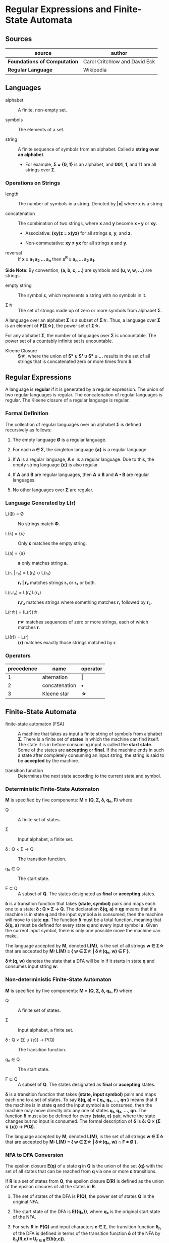 * Regular Expressions and Finite-State Automata

** Sources

| source                       | author                        |
|------------------------------+-------------------------------|
| *Foundations of Computation* | Carol Critchlow and David Eck |
| *Regular Language*           | Wikipedia                     |

** Languages

- alphabet :: A finite, non-empty set.

- symbols :: The elements of a set.

- string :: A finite sequence of symbols from an alphabet. Called a *string over an alphabet*.

  - For example, *Σ = {0, 1}* is an alphabet, and *001*, *1*, and *11* are all strings over *Σ*.

*** Operations on Strings

- length :: The number of symbols in a string. Denoted by *|x|* where *x* is a string.

- concatenation :: The combination of two strings, where *x* and *y* become *x • y* or *xy*.

  - Associative: *(xy)z = x(yz)* for all strings *x*, *y*, and *z*.

  - Non-commutative: *xy ≠ yx* for all strings *x* and *y*.

- reversal :: If *x = a_{1} a_{2} ... a_{n}* then *x^{R} = a_{n} ... a_{2} a_{1}*.

*Side Note*: By convention, *(a, b, c, ...)* are symbols and *(u, v, w, ...)* are strings.

- empty string :: The symbol *ε*, which represents a string with no symbols in it.

- Σ\star{} :: The set of strings made up of zero or more symbols from alphabet *Σ*.

A language over an alphabet *Σ* is a subset of *Σ\star{}*. Thus, a language over *Σ* is an element
of *P(Σ\star{})*, the power set of *Σ\star{}*.

For any alphabet *Σ*, the number of languages over *Σ* is uncountable. The power set of a countably
infinite set is uncountable.

- Kleene Closure :: *S\star{}*, where the union of *S⁰ ∪ S¹ ∪ S² ∪ ...* results in the set of
  all strings that is concatenated zero or more times from *S*.

** Regular Expressions

A language is *regular* if it is generated by a regular expression. The union of two regular languages
is regular. The concatenation of regular languages is regular. The Kleene closure of a regular language
is regular.

*** Formal Definition

The collection of regular languages over an alphabet *Σ* is defined recursively as follows:

1. The empty language *Ø* is a regular language.

2. For each *a ∈ Σ*, the singleton language *{a}* is a regular language.

3. If *A* is a regular language, *A\star{}* is a regular language. Due to this, the empty string
   language *{ε}* is also regular.

4. If *A* and *B* are regular languages, then *A ∪ B* and *A • B* are regular languages.

5. No other languages over *Σ* are regular.

*** Language Generated by *L(r)*

- L(Φ) = Ø :: No strings match *Φ*.

- L(ε) = {ε} :: Only *ε* matches the empty string.

- L(a) = {a} :: *a* only matches string *a*.

- L(r₁ | r₂) = L(r₁) ∪ L(r₂) :: *r₁ | r₂* matches strings *r₁* or *r₂* or both.

- L(r₁r₂) = L(r₁)L(r₂) :: *r₁r₂* matches strings where something matches *r₁* followed by *r₂*.

- L(r\star{}) = (L(r))\star{} :: *r\star{}* matches sequences of zero or more strings, each of
  which matches *r*.

- L((r)) = L(r) :: *(r)* matches exactly those strings matched by *r*.

*** Operators

| precedence | name          | operator  |
|------------+---------------+-----------|
|          1 | alternation   | *\vert{}* |
|          2 | concatenation | *•*       |
|          3 | Kleene star   | *\star{}* |

** Finite-State Automata

- finite-state automaton (FSA) :: A machine that takes as input a finite string of symbols from
  alphabet *Σ*. There is a finite set of *states* in which the machine can find itself. The state
  it is in before consuming input is called the *start state*. Some of the states are *accepting*
  or *final*. If the machine ends in such a state after completely consuming an input string, the
  string is said to be *accepted* by the machine.

- transition function :: Determines the next state according to the current state and symbol.

*** Deterministic Finite-State Automaton

*M* is specified by five components: *M = (Q, Σ, δ, q₀, F)* where

- Q :: A finite set of states.

- Σ :: Input alphabet, a finite set.

- δ : Q × Σ → Q :: The transition function.

- q₀ ∈ Q :: The start state.

- F ⊆ Q :: A subset of *Q*. The states designated as *final* or *accepting* states.

*δ* is a transition function that takes *(state, symbol)* pairs and maps each one to a state:
*δ : Q × Σ → Q*. The declaration *δ(q, a) = qp* means that if a machine is in state *q* and
the input symbol *a* is consumed, then the machine will move to state *qp*. The function *δ*
must be a total function, meaning that *δ(q, a)* must be defined for every state *q* and every
input symbol *a*. Given the current input symbol, there is only one possible move the machine
can make.

The language accepted by *M*, denoted *L(M)*, is the set of all strings *w ∈ Σ\star{}* that are
accepted by *M: L(M) = { w ∈ Σ\star{} | δ\star{}(q₀, w) ∈ F }*.

*δ\star{}(q, w)* denotes the state that a DFA will be in if it starts in state *q* and consumes
input string *w*.

*** Non-deterministic Finite-State Automaton

*M* is specified by five components: *M = (Q, Σ, δ, q₀, F)* where

- Q :: A finite set of states.

- Σ :: Input alphabet, a finite set.

- δ : Q × (Σ ∪ {ε}) → P(Q) :: The transition function.

- q₀ ∈ Q :: The start state.

- F ⊆ Q :: A subset of *Q*. The states designated as *final* or *accepting* states.

*δ* is a transition function that takes *(state, input symbol)* pairs and maps each one to a set
of states. To say *δ(q, a) = { q₁, q₂, ..., qn }* means that if the machine is in state *q* and
the input symbol *a* is consumed, then the machine may move directly into any one of states
*q₁, q₂, ..., qn*. The function *δ* must also be defined for every *(state, ε)* pair, where the
state changes but no input is consumed. The formal description of *δ* is *δ: Q × (Σ ∪ {ε}) → P(Q)*.

The language accepted by *M*, denoted *L(M)*, is the set of all strings *w ∈ Σ\star{}* that are
accepted by *M: L(M) = { w ∈ Σ\star{} | δ\star{}(q₀, w) ∩ F ≠ Ø }*.

*** NFA to DFA Conversion

The epsilon closure *E(q)* of a state *q* in *Q* is the union of the set *{q}* with the set of all states
that can be reached from *q* via one or more *ε* transitions.

If *R* is a set of states from *Q*, the epsilon closure *E(R)* is defined as the union of the epsilon
closures of all the states in *R*.

1. The set of states of the DFA is *P(Q)*, the power set of states *Q* in the original NFA.

2. The start state of the DFA is *E({q₀})*, where *q₀* is the original start state of the NFA.

3. For sets *R* in *P(Q)* and input characters *c ∈ Σ*, the transition function *δ_{n}* of the DFA is defined
   in terms of the transition function *δ* of the NFA by *δ_{n}(R,c) = U_{r ∈ R} E(δ(r,c))*.

The set of accepting states *F* of the DFA is defined to be the set of all states containing at least one
final state of the NFA.

**** Subset Construction Algorithm

#+begin_example
  while there is an unmarked state T in D-states {
      mark T
      for each input symbol a {
          U := ε-closure(move(T, a))
          if U is not in D-states {
              add U as unmarked state to D-states
          }
          D-transitions[T, a] := U
      }
  }
#+end_example
